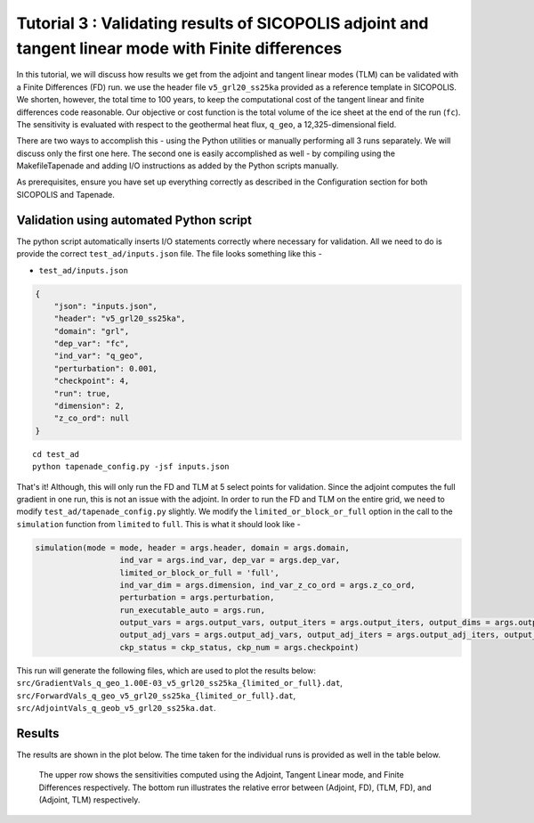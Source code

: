 .. _tutorial_validation:

Tutorial 3 : Validating results of SICOPOLIS adjoint and tangent linear mode with Finite differences 
****************************************************************************************************

In this tutorial, we will discuss how results we get from the adjoint and tangent linear modes (TLM) can be validated with a Finite Differences (FD) run. we use the header file ``v5_grl20_ss25ka`` provided as a reference template in SICOPOLIS. We shorten, however, the total time to 100 years, to keep the computational cost of the tangent linear and finite differences code reasonable. Our objective or cost function is the total volume of the ice sheet at the end of the run (``fc``). The sensitivity is evaluated with respect to the geothermal heat flux, ``q_geo``, a 12,325-dimensional field.

There are two ways to accomplish this - using the Python utilities or manually performing all 3 runs separately. We will discuss only the first one here. The second one is easily accomplished as well - by compiling using the MakefileTapenade and adding I/O instructions as added by the Python scripts manually.

As prerequisites, ensure you have set up everything correctly as described in the Configuration section for both SICOPOLIS and Tapenade. 

.. _validation_py:

Validation using automated Python script
========================================

The python script automatically inserts I/O statements correctly where necessary for validation. All we need to do is provide the correct ``test_ad/inputs.json`` file. The file looks something like this -

* ``test_ad/inputs.json``

.. code-block:: json

   {
       "json": "inputs.json",
       "header": "v5_grl20_ss25ka",
       "domain": "grl",
       "dep_var": "fc",
       "ind_var": "q_geo",
       "perturbation": 0.001,
       "checkpoint": 4,
       "run": true,
       "dimension": 2,
       "z_co_ord": null
   }

::

    cd test_ad
    python tapenade_config.py -jsf inputs.json

That's it! Although, this will only run the FD and TLM at 5 select points for validation. Since the adjoint computes the full gradient in one run, this is not an issue with the adjoint. In order to run the FD and TLM on the entire grid, we need to modify ``test_ad/tapenade_config.py`` slightly. We modify the ``limited_or_block_or_full`` option in the call to the ``simulation`` function from ``limited`` to ``full``. This is what it should look like - 

.. code-block:: python

    simulation(mode = mode, header = args.header, domain = args.domain,
                      ind_var = args.ind_var, dep_var = args.dep_var,
                      limited_or_block_or_full = 'full',
                      ind_var_dim = args.dimension, ind_var_z_co_ord = args.z_co_ord,
                      perturbation = args.perturbation,
                      run_executable_auto = args.run,
                      output_vars = args.output_vars, output_iters = args.output_iters, output_dims = args.output_dims,
                      output_adj_vars = args.output_adj_vars, output_adj_iters = args.output_adj_iters, output_adj_dims = args.output_adj_dims,
                      ckp_status = ckp_status, ckp_num = args.checkpoint)

This run will generate the following files, which are used to plot the results below: ``src/GradientVals_q_geo_1.00E-03_v5_grl20_ss25ka_{limited_or_full}.dat``, ``src/ForwardVals_q_geo_v5_grl20_ss25ka_{limited_or_full}.dat``, ``src/AdjointVals_q_geob_v5_grl20_ss25ka.dat``.

Results
=======

The results are shown in the plot below. The time taken for the individual runs is provided as well in the table below.

.. list-table:: Comparison of the time taken by various methods for gradient calculation to evaluate the gradient for a scalar objective function with respect to a 12,325-dimensional 2D field (20 km mesh) in a typical SICOPOLIS run. Model setup and I/O times are not included. The runs are performed on Intel Xeon CPU E5-2695 v3 nodes (2.30 GHz clock rate, 35.84 MB L3 cache, 63.3 GB memory).

   :widths: 50 50
   :header-rows: 1

   * - Gradient calculation method
     - Time (in seconds) for 20 km mesh
   * - Finite Differences
     - :math:`$1.702 \times 10^5$`
   * - Tangent Linear Model
     - :math:`$8.591 \times 10^4$`
   * - Adjoint Model
     - :math:`$2.798 \times 10^1$`
 
.. figure:: t3_validation.png
      :class: with-border

   The upper row shows the sensitivities computed using the Adjoint, Tangent Linear mode, and Finite Differences respectively. The bottom run illustrates the relative error between (Adjoint, FD), (TLM, FD), and (Adjoint, TLM) respectively.

















